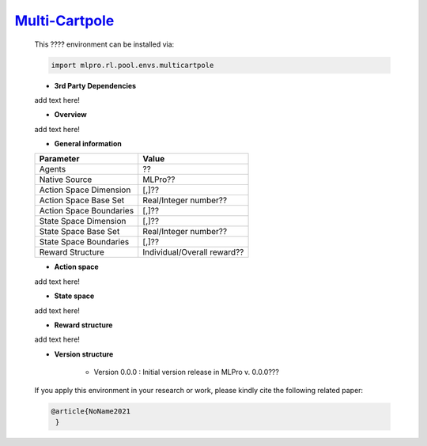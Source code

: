 `Multi-Cartpole <https://github.com/fhswf/MLPro/blob/main/src/mlpro/rl/pool/envs/multicartpole.py>`_
^^^^^^^^^^^^^^^^^^^^^^^^^^^^^^^^^^^
    This ???? environment can be installed via:

    .. code-block:: python
    
        import mlpro.rl.pool.envs.multicartpole
    
    - **3rd Party Dependencies**
    
    add text here!
    
    - **Overview**
    
    add text here!
      
    - **General information**
    
    +------------------------------------+-------------------------------------------------------+
    |         Parameter                  |                         Value                         |
    +====================================+=======================================================+
    | Agents                             | ??                                                    |
    +------------------------------------+-------------------------------------------------------+
    | Native Source                      | MLPro??                                               |
    +------------------------------------+-------------------------------------------------------+
    | Action Space Dimension             | [,]??                                                 |
    +------------------------------------+-------------------------------------------------------+
    | Action Space Base Set              | Real/Integer number??                                 |
    +------------------------------------+-------------------------------------------------------+
    | Action Space Boundaries            | [,]??                                                 |
    +------------------------------------+-------------------------------------------------------+
    | State Space Dimension              | [,]??                                                 |
    +------------------------------------+-------------------------------------------------------+
    | State Space Base Set               | Real/Integer number??                                 |
    +------------------------------------+-------------------------------------------------------+
    | State Space Boundaries             | [,]??                                                 |
    +------------------------------------+-------------------------------------------------------+
    | Reward Structure                   | Individual/Overall reward??                           |
    +------------------------------------+-------------------------------------------------------+
      
    - **Action space**
    
    add text here!
      
    - **State space**
    
    add text here!
      
    - **Reward structure**
    
    add text here!
      
    - **Version structure**
    
        + Version 0.0.0 : Initial version release in MLPro v. 0.0.0???
        
    If you apply this environment in your research or work, please kindly cite the following related paper:
    
    .. code-block:: bibtex

     @article{NoName2021
      }
